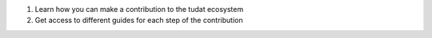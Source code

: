 1. Learn how you can make a contribution to the tudat ecosystem
2. Get access to different guides for each step of the contribution